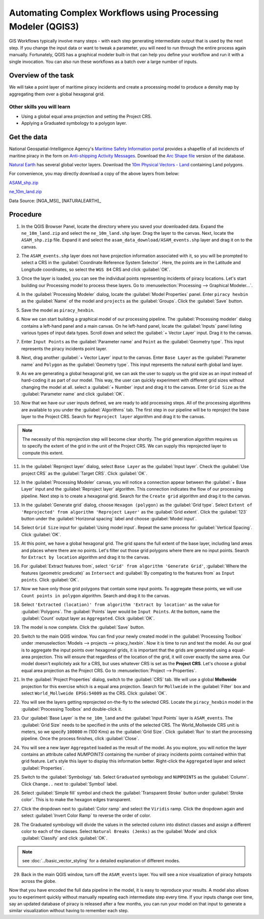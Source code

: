 Automating Complex Workflows using Processing Modeler (QGIS3)
=============================================================

GIS Workflows typically involve many steps - with each step generating intermediate output that is used by the next step. If you change the input data or want to tweak a parameter, you will need to run through the entire process again manually.  Fortunately, QGIS has a graphical modeler built-in that can help you define your workflow and run it with a single invocation. You can also run these workflows as a batch over a large number of inputs.


Overview of the task
--------------------

We will take a point layer of maritime piracy incidents and create a processing model to produce a density map by aggregating them over a global hexagonal grid.

Other skills you will learn
^^^^^^^^^^^^^^^^^^^^^^^^^^^

- Using a global equal area projection and setting the Project CRS.
- Applying a Graduated symbology to a polygon layer.

Get the data
------------
National Geospatial-Intelligence Agency's `Maritime Safety Information portal <https://msi.nga.mil/NGAPortal/MSI.portal>`_ provides a shapefile of all incidencts of maritine piracy in the form on `Anti-shipping Activity Messages <https://msi.nga.mil/Piracy>`_. Download the `Arc Shape file <https://msi.nga.mil/api/publications/download?key=16920958/SFH00000/ASAM_shp.zip&type=download>`_ version of the database.

`Natural Earth <https://naturalearthdata.com>`_ has several global vector
layers. Download the `10m Physical Vectors - Land <https://www.naturalearthdata.com/http//www.naturalearthdata.com/download/10m/physical/ne_10m_land.zip>`_ containing Land polygons.

For convenience, you may directly download a copy of the above layers from below:

`ASAM_shp.zip <https://www.qgistutorials.com/downloads/ASAM_shp.zip>`_

`ne_10m_land.zip <https://www.qgistutorials.com/downloads/ne_10m_land.zip>`_

Data Source: [NGA_MSI]_ [NATURALEARTH]_

Procedure
---------

1. In the QGIS Browser Panel, locate the directory where you saved your downloaded data. Expand the ``ne_10m_land.zip`` and select the ``ne_10m_land.shp`` layer. Drag the layer to the canvas. Next, locate the ``ASAM_shp.zip`` file. Expand it and select the ``asam_data_download/ASAM_events.shp`` layer and drag it on to the canvas.
	
.. image:: /static/3/processing_graphical_modeler/images/1.png
   :align: center
	 
2. The ``ASAM_events.shp`` layer does not have projection information associated with it, so you will be prompted to select a CRS in the :guilabel:`Coordinate Reference System Selector`. Here, the points are in the Latitude and Longitude coordinates, so select the ``WGS 84`` CRS and click :guilabel:`OK`.

.. image:: /static/3/processing_graphical_modeler/images/2.png
   :align: center

3. Once the layer is loaded, you can see the individual points representing incidents of piracy locations. Let's start building our Processing model to process these layers. Go to :menuselection:`Processing --> Graphical Modeler...`.
	 
.. image:: /static/3/processing_graphical_modeler/images/3.png
   :align: center

4. In the :guilabel:`Processing Modeler` dialog, locate the :guilabel:`Model Properties` panel. Enter ``piracy hexbin`` as the :guilabel:`Name` of the model and ``projects`` as the :guilabel:`Groups`. Click the :guilabel:`Save` button.

.. image:: /static/3/processing_graphical_modeler/images/4.png
   :align: center
	 
5. Save the model as ``piracy_hexbin``.

.. image:: /static/3/processing_graphical_modeler/images/5.png
   :align: center
	 
6. Now we can start building a graphical model of our processing pipeline.  The :guilabel:`Processing modeler` dialog contains a left-hand panel and a main canvas. On he left-hand panel, locate the :guilabel:`Inputs` panel listing various types of input data types. Scroll down and select the :guilabel:`+ Vector Layer` input. Drag it to the canvas.

.. image:: /static/3/processing_graphical_modeler/images/6.png
   :align: center

7. Enter ``Input Points`` as the :guilabel:`Parameter name` and ``Point`` as the :guilabel:`Geometry type`. This input represents the piracy incidents point layer.

.. image:: /static/3/processing_graphical_modeler/images/7.png
   :align: center

8. Next, drag another :guilabel:`+ Vector Layer` input to the canvas. Enter ``Base Layer`` as the :guilabel:`Parameter name` and ``Polygon`` as the :guilabel:`Geometry type`. This input represents the natural earth global land layer.

.. image:: /static/3/processing_graphical_modeler/images/8.png
   :align: center

9. As we are generating a global hexagonal grid, we can ask the user to supply us the grid size as an input instead of hard-coding it as part of our model. This way, the user can quickly experiment with different grid sizes without changing the model at all. select a :guilabel:`+ Number` input and drag it to the canvas. Enter ``Grid Size`` as the :guilabel:`Parameter name` and click :guilabel:`OK`. 

.. image:: /static/3/processing_graphical_modeler/images/9.png
   :align: center

10. Now that we have our user inputs defined, we are ready to add processing steps. All of the processing algorithms are available to you under the :guilabel:`Algorithms` tab. The first step in our pipeline will be to reproject the base layer to the Project CRS.  Search for ``Reproject layer`` algorithm and drag it to the canvas.

.. note:: The necessity of this reprojection step will become clear shortly. The grid generation algorithm requires us to specify the extent of the grid in the unit of the Project CRS. We can supply this reprojected layer to compute this extent.

.. image:: /static/3/processing_graphical_modeler/images/10.png
   :align: center

11. In the :guilabel:`Reproject layer` dialog, select ``Base Layer`` as the :guilabel:`Input layer`. Check the :guilabel:`Use project CRS` as the :guilabel:`Target CRS`. Click :guilabel:`OK`.

.. image:: /static/3/processing_graphical_modeler/images/11.png
   :align: center

12. In the :guilabel:`Processing Modeler` canvas, you will notice a connection appear between the :guilabel:`+ Base Layer` input and the :guilabel:`Reproject layer` algorithm. This connection indicates the flow of our processing pipeline. Next step is to create a hexagonal grid. Search for the ``Create grid`` algorithm and drag it to the canvas.

.. image:: /static/3/processing_graphical_modeler/images/12.png
   :align: center

13. In the :guilabel:`Generate grid` dialog, choose ``Hexagon (polygon)`` as the :guilabel:`Grid type`. Select ``Extent of 'Reprojected' from algorithm 'Reproject Layer'`` as the :guilabel:`Grid extent`. Click the :guilabel:`123` button under the :guilabel:`Horizonal spacing` label and choose :guilabel:`Model input`.

.. image:: /static/3/processing_graphical_modeler/images/13.png
   :align: center

14. Select ``Grid Size`` input for :guilabel:`Using model input`. Repeat the same process for :guilabel:`Vertical Spacing`. Click :guilabel:`OK`.

.. image:: /static/3/processing_graphical_modeler/images/14.png
   :align: center

15. At this point, we have a global hexagonal grid. The grid spans the full extent of the base layer, including land areas and places where there are no points. Let's filter out those grid polygons where there are no input points. Search for ``Extract by location`` algorithm and drag it to the canvas.

.. image:: /static/3/processing_graphical_modeler/images/15.png
   :align: center

16. For :guilabel:`Extract features from`, select ``'Grid' from algorithm 'Generate Grid'``, :guilabel:`Where the features (geometric predicate)` as ``Intersect`` and :guilabel:`By compating to the features from` as ``Input points``. Click :guilabel:`OK`.

.. image:: /static/3/processing_graphical_modeler/images/16.png
   :align: center

17. Now we have only those grid polygons that contain some input points. To aggregate these points, we will use ``Count points in polygon`` algorithm. Search and drag it to the canvas.
	
.. image:: /static/3/processing_graphical_modeler/images/17.png
   :align: center

18. Select ``'Extracted (location)' from algorithm 'Extract by location'`` as the value for :guilabel:`Polygons`. The :guilabel:`Points` layer would be ``Input Points``. At the bottom, name the :guilabel:`Count` output layer as ``Aggregated``. Click :guilabel:`OK`.

.. image:: /static/3/processing_graphical_modeler/images/18.png
   :align: center

19. The model is now complete. Click the :guilabel:`Save` button.

.. image:: /static/3/processing_graphical_modeler/images/19.png
   :align: center

20. Switch to the main QGIS window. You can find your newly created model in the :guilabel:`Processing Toolbox` under :menuselection:`Models --> projects --> piracy_hexbin`. Now it is time to run and test the model. As our goal is to aggregate the input points over hexagonal grids, it is important that the grids are generated using a equal-area projection. This will ensure that regardless of the location of the grid, it will cover exactly the same area. Our model doesn't explicitely ask for a CRS, but uses whatever CRS is set as the **Project CRS**. Let's choose a global equal area projection as the Project CRS. Go to :menuselection:`Project --> Properties`. 

.. image:: /static/3/processing_graphical_modeler/images/20.png
   :align: center

21. In the :guilabel:`Project Properties` dialog, switch to the :guilabel:`CRS` tab. We will use a global **Mollweide** projection for this exercise which is a equal area projection. Search for ``Mollweide`` in the :guilabel:`Filter` box and select ``World_Mollweide EPSG:54009`` as the CRS. Click :guilabel:`OK`.

.. image:: /static/3/processing_graphical_modeler/images/21.png
   :align: center

22. You will see the layers getting reprojected on-the-fly to the selected CRS. Locate the ``piracy_hexbin`` model in the :guilabel:`Processing Toolbox` and double-click it.

.. image:: /static/3/processing_graphical_modeler/images/22.png
   :align: center

23. Our :guilabel:`Base Layer` is the ``ne_10m_land`` and the :guilabel:`Input Points` layer is ``ASAM_events``. The :guilabel:`Grid Size` needs to be specified in the units of the selected CRS. The World_Mollweide CRS unit is meters, so we specify ``100000`` m (100 Kms) as the :guilabel:`Grid Size`. Click :guilabel:`Run` to start the processing pipeline. Once the process finishes, click :guilabel:`Close`.

.. image:: /static/3/processing_graphical_modeler/images/23.png
   :align: center

24. You will see a new layer ``Aggregated`` loaded as the result of the model. As you explore, you will notice the layer contains an attribute called *NUMPOINTS* containing the number of piracy incidents points contained within that grid feature. Let's style this layer to display this information better. Right-click the ``Aggregated`` layer and select :guilabel:`Properties`.

.. image:: /static/3/processing_graphical_modeler/images/24.png
   :align: center

25. Switch to the :guilabel:`Symbology` tab. Select ``Graduated`` symbology and ``NUMPOINTS`` as the :guilabel:`Column`. Click ``Change..`` next to :guilabel:`Symbol` label.

.. image:: /static/3/processing_graphical_modeler/images/25.png
   :align: center

26. Select :guilabel:`Simple fill` symbol and check the :guilabel:`Transparent Stroke` button under :guilabel:`Stroke color`. This is to make the hexagon edges transparent.

.. image:: /static/3/processing_graphical_modeler/images/26.png
   :align: center

27. Click the dropdown next to :guilabel:`Color ramp` and select the ``Viridis`` ramp. Click the dropdown again and select :guilabel:`Invert Color Ramp` to reverse the order of color.

.. image:: /static/3/processing_graphical_modeler/images/27.png
   :align: center

28. The Graduated symbology will divide the values in the selected column into distinct classes and assign a different color to each of the classes. Select ``Natural Breaks (Jenks)`` as the :guilabel:`Mode` and click :guilabel:`Classify` and click :guilabel:`OK`.

.. note:: see :doc:`../basic_vector_styling` for a detailed explanation of different modes.

.. image:: /static/3/processing_graphical_modeler/images/28.png
   :align: center

29. Back in the main QGIS window, turn off the ``ASAM_events`` layer. You will see a nice visualization of piracy hotspots across the globe.

.. image:: /static/3/processing_graphical_modeler/images/29.png
   :align: center


Now that you have encoded the full data pipeline in the model, it is easy to reproduce your results. A model also allows you to experiment quickly without manually repeating each intermediate step every time. If your inputs change over time, say an updated database of piracy is released after a few months, you can run your model on that input to generate a similar visualization without having to remember each step. 